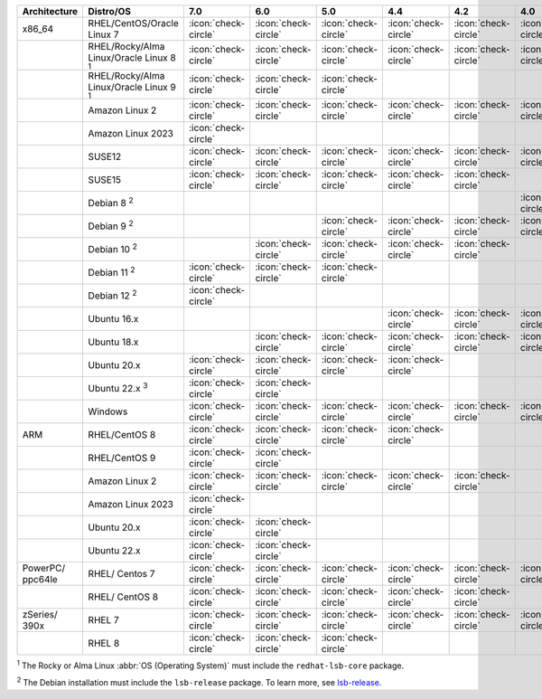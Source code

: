 .. list-table::
    :header-rows: 1
    :widths: 15 25 10 10 10 10 10 10 10

    * - Architecture
      - Distro/OS
      - 7.0
      - 6.0
      - 5.0
      - 4.4
      - 4.2
      - 4.0
      - 3.6
    * - x86_64
      - RHEL/CentOS/Oracle Linux 7
      - :icon:`check-circle`
      - :icon:`check-circle`
      - :icon:`check-circle`
      - :icon:`check-circle`
      - :icon:`check-circle`
      - :icon:`check-circle`
      - :icon:`check-circle`
    * -
      - RHEL/Rocky/Alma Linux/Oracle Linux 8 :sup:`1`
      - :icon:`check-circle`
      - :icon:`check-circle`
      - :icon:`check-circle`
      - :icon:`check-circle`
      - :icon:`check-circle`
      - :icon:`check-circle`
      - :icon:`check-circle`
    * - 
      - RHEL/Rocky/Alma Linux/Oracle Linux 9 :sup:`1`
      - :icon:`check-circle`
      - :icon:`check-circle`
      - :icon:`check-circle`
      - 
      - 
      - 
      - 
    * -
      - Amazon Linux 2
      - :icon:`check-circle`
      - :icon:`check-circle`
      - :icon:`check-circle`
      - :icon:`check-circle`
      - :icon:`check-circle`
      - :icon:`check-circle`
      - :icon:`check-circle`
    * -
      - Amazon Linux 2023
      - :icon:`check-circle`
      - 
      - 
      - 
      - 
      - 
      - 
    * -
      - SUSE12
      - :icon:`check-circle`
      - :icon:`check-circle`
      - :icon:`check-circle`
      - :icon:`check-circle`
      - :icon:`check-circle`
      - :icon:`check-circle`
      - :icon:`check-circle`
    * - 
      - SUSE15
      - :icon:`check-circle`
      - :icon:`check-circle`
      - :icon:`check-circle`
      - :icon:`check-circle`
      - :icon:`check-circle`
      -
      -
    * - 
      - Debian 8 :sup:`2`
      - 
      - 
      -
      -
      -
      - :icon:`check-circle`
      - :icon:`check-circle`
    * -
      - Debian 9 :sup:`2`
      -
      - 
      - :icon:`check-circle`
      - :icon:`check-circle`
      - :icon:`check-circle`
      - :icon:`check-circle`
      - :icon:`check-circle`
    * -
      - Debian 10 :sup:`2`
      - 
      - :icon:`check-circle`
      - :icon:`check-circle`
      - :icon:`check-circle`
      - :icon:`check-circle`
      -
      -
    * -
      - Debian 11 :sup:`2`
      - :icon:`check-circle`
      - :icon:`check-circle`
      - :icon:`check-circle`
      -
      -
      -
      -
    * -
      - Debian 12 :sup:`2`
      - :icon:`check-circle`
      - 
      - 
      -
      -
      -
      -
    * -
      - Ubuntu 16.x
      -
      -
      -
      - :icon:`check-circle`
      - :icon:`check-circle`
      - :icon:`check-circle`
      - :icon:`check-circle`
    * -
      - Ubuntu 18.x 
      -
      - :icon:`check-circle`
      - :icon:`check-circle`
      - :icon:`check-circle`
      - :icon:`check-circle`
      - :icon:`check-circle`
      - :icon:`check-circle`
    * - 
      - Ubuntu 20.x
      - :icon:`check-circle`
      - :icon:`check-circle`
      - :icon:`check-circle`
      - :icon:`check-circle`
      -
      -
      -
    * - 
      - Ubuntu 22.x :sup:`3`
      - :icon:`check-circle`
      - :icon:`check-circle`
      - 
      - 
      -
      -
      -
    * - 
      - Windows
      - :icon:`check-circle`
      - :icon:`check-circle`
      - :icon:`check-circle`
      - :icon:`check-circle`
      - :icon:`check-circle`
      - :icon:`check-circle`
      - :icon:`check-circle`
    * - ARM
      - RHEL/CentOS 8
      - :icon:`check-circle`
      - :icon:`check-circle`
      - :icon:`check-circle`
      - :icon:`check-circle`
      -
      -
      -
    * -
      - RHEL/CentOS 9
      - :icon:`check-circle`
      - :icon:`check-circle`
      -
      -
      -
      -
      -
    * - 
      - Amazon Linux 2
      - :icon:`check-circle`
      - :icon:`check-circle`
      - :icon:`check-circle`
      - :icon:`check-circle`
      - :icon:`check-circle`
      -
      -
    * -
      - Amazon Linux 2023
      - :icon:`check-circle`
      - 
      - 
      - 
      - 
      - 
      - 
    * - 
      - Ubuntu 20.x
      - :icon:`check-circle`
      - :icon:`check-circle`
      -
      -
      -
      -
      -
    * - 
      - Ubuntu 22.x
      - :icon:`check-circle`
      - :icon:`check-circle`
      -
      -
      -
      -
      -
    * - PowerPC/ ppc64le
      - RHEL/ Centos 7
      - :icon:`check-circle`
      - :icon:`check-circle`
      - :icon:`check-circle`
      - :icon:`check-circle`
      - :icon:`check-circle`
      - :icon:`check-circle`
      - :icon:`check-circle`
    * - 
      - RHEL/ CentOS 8
      - :icon:`check-circle`
      - :icon:`check-circle`
      - :icon:`check-circle`
      - :icon:`check-circle`
      - :icon:`check-circle`
      -
      -
    * - zSeries/ 390x
      - RHEL 7 
      - :icon:`check-circle`
      - :icon:`check-circle`
      - :icon:`check-circle`
      - :icon:`check-circle`
      - :icon:`check-circle`
      - :icon:`check-circle`
      - :icon:`check-circle`
    * -
      - RHEL 8
      - :icon:`check-circle`
      - :icon:`check-circle`
      - :icon:`check-circle`
      -
      -
      -
      -

:sup:`1` The Rocky or Alma Linux :abbr:`OS (Operating System)`
must include the ``redhat-lsb-core`` package. 

:sup:`2` The Debian installation must include the
``lsb-release`` package. To learn more, see `lsb-release
<https://packages.debian.org/sid/lsb-release>`__. 
